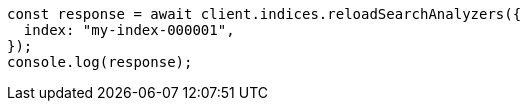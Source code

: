 // This file is autogenerated, DO NOT EDIT
// Use `node scripts/generate-docs-examples.js` to generate the docs examples

[source, js]
----
const response = await client.indices.reloadSearchAnalyzers({
  index: "my-index-000001",
});
console.log(response);
----
